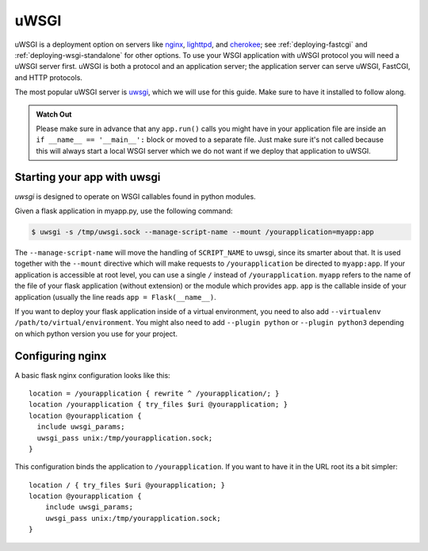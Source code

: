 .. _deploying-uwsgi:

uWSGI
=====

uWSGI is a deployment option on servers like `nginx`_, `lighttpd`_, and
`cherokee`_; see :ref:`deploying-fastcgi` and :ref:`deploying-wsgi-standalone`
for other options.  To use your WSGI application with uWSGI protocol you will
need a uWSGI server first. uWSGI is both a protocol and an application server;
the application server can serve uWSGI, FastCGI, and HTTP protocols.

The most popular uWSGI server is `uwsgi`_, which we will use for this
guide.  Make sure to have it installed to follow along.

.. admonition:: Watch Out

   Please make sure in advance that any ``app.run()`` calls you might
   have in your application file are inside an ``if __name__ ==
   '__main__':`` block or moved to a separate file.  Just make sure it's
   not called because this will always start a local WSGI server which
   we do not want if we deploy that application to uWSGI.

Starting your app with uwsgi
----------------------------

`uwsgi` is designed to operate on WSGI callables found in python modules.

Given a flask application in myapp.py, use the following command:

.. sourcecode:: text

    $ uwsgi -s /tmp/uwsgi.sock --manage-script-name --mount /yourapplication=myapp:app

The ``--manage-script-name`` will move the handling of ``SCRIPT_NAME`` to uwsgi,
since its smarter about that. It is used together with the ``--mount`` directive
which will make requests to ``/yourapplication`` be directed to ``myapp:app``.
If your application is accessible at root level, you can use a single ``/``
instead of ``/yourapplication``. ``myapp`` refers to the name of the file of
your flask application (without extension) or the module which provides ``app``.
``app`` is the callable inside of your application (usually the line reads
``app = Flask(__name__)``.

If you want to deploy your flask application inside of a virtual environment,
you need to also add ``--virtualenv /path/to/virtual/environment``. You might
also need to add ``--plugin python`` or ``--plugin python3`` depending on which
python version you use for your project.

Configuring nginx
-----------------

A basic flask nginx configuration looks like this::

    location = /yourapplication { rewrite ^ /yourapplication/; }
    location /yourapplication { try_files $uri @yourapplication; }
    location @yourapplication {
      include uwsgi_params;
      uwsgi_pass unix:/tmp/yourapplication.sock;
    }

This configuration binds the application to ``/yourapplication``.  If you want
to have it in the URL root its a bit simpler::

    location / { try_files $uri @yourapplication; }
    location @yourapplication {
        include uwsgi_params;
        uwsgi_pass unix:/tmp/yourapplication.sock;
    }

.. _nginx: http://nginx.org/
.. _lighttpd: http://www.lighttpd.net/
.. _cherokee: http://cherokee-project.com/
.. _uwsgi: http://projects.unbit.it/uwsgi/
